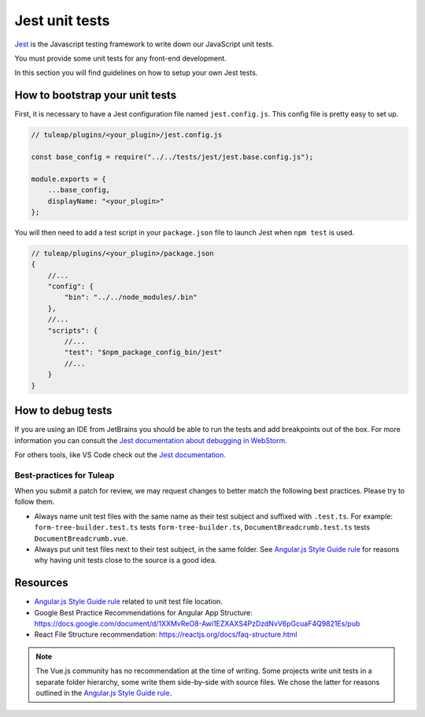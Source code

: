 .. _jest_unit_test:

Jest unit tests
===============

`Jest <https://jestjs.io/>`_ is the Javascript testing framework to write down our JavaScript unit tests.

You must provide some unit tests for any front-end development.

In this section you will find guidelines on how to setup your own Jest tests.

How to bootstrap your unit tests
^^^^^^^^^^^^^^^^^^^^^^^^^^^^^^^^

First, it is necessary to have a Jest configuration file named ``jest.config.js``.
This config file is pretty easy to set up.

.. code-block:: JavaScript

    // tuleap/plugins/<your_plugin>/jest.config.js

    const base_config = require("../../tests/jest/jest.base.config.js");

    module.exports = {
        ...base_config,
        displayName: "<your_plugin>"
    };


You will then need to add a test script in your ``package.json`` file to launch Jest when ``npm test`` is used.


.. code-block:: JavaScript

    // tuleap/plugins/<your_plugin>/package.json
    {
        //...
        "config": {
            "bin": "../../node_modules/.bin"
        },
        //...
        "scripts": {
            //...
            "test": "$npm_package_config_bin/jest"
            //...
        }
    }


How to debug tests
^^^^^^^^^^^^^^^^^^

If you are using an IDE from JetBrains you should be able to run
the tests and add breakpoints out of the box. For more information
you can consult the `Jest documentation about debugging in WebStorm <https://jestjs.io/docs/en/troubleshooting#debugging-in-webstorm>`_.

For others tools, like VS Code check out the `Jest documentation <https://jestjs.io/docs/en/troubleshooting#debugging-in-vs-code>`_.


Best-practices for Tuleap
-------------------------

When you submit a patch for review, we may request changes to better match the following best practices. Please try to follow them.

* Always name unit test files with the same name as their test subject and suffixed with ``.test.ts``. For example: ``form-tree-builder.test.ts`` tests ``form-tree-builder.ts``, ``DocumentBreadcrumb.test.ts`` tests ``DocumentBreadcrumb.vue``.
* Always put unit test files next to their test subject, in the same folder. See `Angular.js Style Guide rule`_ for reasons why having unit tests close to the source is a good idea.

Resources
^^^^^^^^^

- `Angular.js Style Guide rule`_ related to unit test file location.
- Google Best Practice Recommendations for Angular App Structure: https://docs.google.com/document/d/1XXMvReO8-Awi1EZXAXS4PzDzdNvV6pGcuaF4Q9821Es/pub
- React File Structure recommendation: https://reactjs.org/docs/faq-structure.html

.. note:: The Vue.js community has no recommendation at the time of writing. Some projects write unit tests in a separate folder hierarchy, some write them side-by-side with source files. We chose the latter for reasons outlined in the `Angular.js Style Guide rule`_.

.. _Angular.js Style Guide rule: https://github.com/johnpapa/angular-styleguide/blob/master/a1/README.md#style-y197
